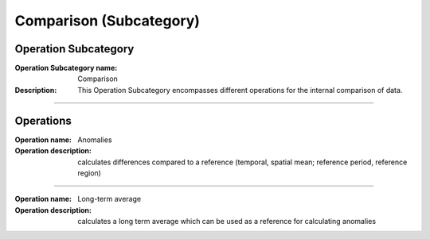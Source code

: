 ========================
Comparison (Subcategory)
========================

Operation Subcategory
=====================

:Operation Subcategory name: Comparison
:Description: This Operation Subcategory encompasses different operations for the internal comparison of data.

--------------------------



Operations
==========

.. :Operation name: Relative Values 
.. :Operation description: calculates values relative to a reference (temporal, spatial mean; reference period, reference region)

.. ---------------------------------

:Operation name: Anomalies
:Operation description: calculates differences compared to a reference (temporal, spatial mean; reference period, reference region)

---------------------------------

:Operation name: Long-term average
:Operation description: calculates a long term average which can be used as a reference for calculating anomalies

.. ---------------------------------

.. :Operation name: Standardization
.. :Operation description: calculates the number of standard deviations above the mean

.. ---------------------------------

.. :Operation name: Cumulative Changes
.. :Operation description: calculates the anomalies integrated over a temporal or spatial range

.. ---------------------------------

.. :Operation name: Hovmöller Analysis
.. :Operation description: 

.. ---------------------------------


